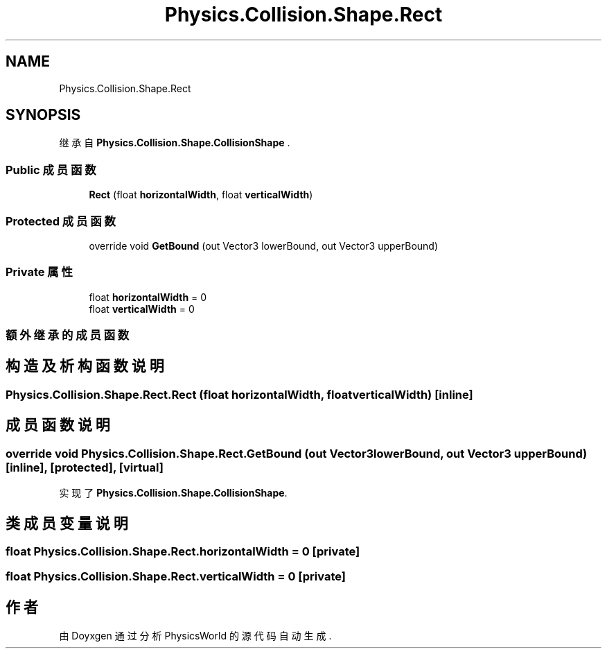 .TH "Physics.Collision.Shape.Rect" 3 "2022年 十一月 4日 星期五" "PhysicsWorld" \" -*- nroff -*-
.ad l
.nh
.SH NAME
Physics.Collision.Shape.Rect
.SH SYNOPSIS
.br
.PP
.PP
继承自 \fBPhysics\&.Collision\&.Shape\&.CollisionShape\fP \&.
.SS "Public 成员函数"

.in +1c
.ti -1c
.RI "\fBRect\fP (float \fBhorizontalWidth\fP, float \fBverticalWidth\fP)"
.br
.in -1c
.SS "Protected 成员函数"

.in +1c
.ti -1c
.RI "override void \fBGetBound\fP (out Vector3 lowerBound, out Vector3 upperBound)"
.br
.in -1c
.SS "Private 属性"

.in +1c
.ti -1c
.RI "float \fBhorizontalWidth\fP = 0"
.br
.ti -1c
.RI "float \fBverticalWidth\fP = 0"
.br
.in -1c
.SS "额外继承的成员函数"
.SH "构造及析构函数说明"
.PP 
.SS "Physics\&.Collision\&.Shape\&.Rect\&.Rect (float horizontalWidth, float verticalWidth)\fC [inline]\fP"

.SH "成员函数说明"
.PP 
.SS "override void Physics\&.Collision\&.Shape\&.Rect\&.GetBound (out Vector3 lowerBound, out Vector3 upperBound)\fC [inline]\fP, \fC [protected]\fP, \fC [virtual]\fP"

.PP
实现了 \fBPhysics\&.Collision\&.Shape\&.CollisionShape\fP\&.
.SH "类成员变量说明"
.PP 
.SS "float Physics\&.Collision\&.Shape\&.Rect\&.horizontalWidth = 0\fC [private]\fP"

.SS "float Physics\&.Collision\&.Shape\&.Rect\&.verticalWidth = 0\fC [private]\fP"


.SH "作者"
.PP 
由 Doyxgen 通过分析 PhysicsWorld 的 源代码自动生成\&.
